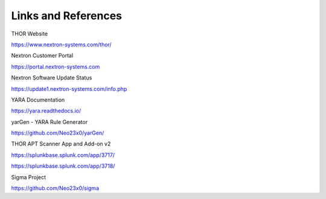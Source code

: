 
Links and References
====================

THOR Website

https://www.nextron-systems.com/thor/

Nextron Customer Portal

https://portal.nextron-systems.com

Nextron Software Update Status

https://update1.nextron-systems.com/info.php

YARA Documentation

https://yara.readthedocs.io/

yarGen - YARA Rule Generator

https://github.com/Neo23x0/yarGen/

THOR APT Scanner App and Add-on v2

https://splunkbase.splunk.com/app/3717/

https://splunkbase.splunk.com/app/3718/

Sigma Project

https://github.com/Neo23x0/sigma
